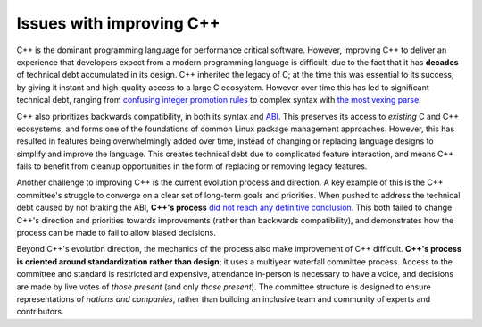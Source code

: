 .. raw:: html

   <!-- Part of the Exeme language project, under the MIT license. See '/LICENSE' for license information. SPDX-License-Identifier: MIT License. -->

###########################
 Issues with improving C++
###########################

C++ is the dominant programming language for performance critical
software. However, improving C++ to deliver an experience that
developers expect from a modern programming language is difficult, due
to the fact that it has **decades** of technical debt accumulated in its
design. C++ inherited the legacy of C; at the time this was essential to
its success, by giving it instant and high-quality access to a large C
ecosystem. However over time this has led to significant technical debt,
ranging from `confusing integer promotion rules
<https://shafik.github.io/c++/2021/12/30/usual_arithmetic_confusions.html>`_
to complex syntax with `the most vexing parse
<https://en.wikipedia.org/wiki/Most_vexing_parse>`_.

C++ also prioritizes backwards compatibility, in both its syntax and
`ABI <https://en.wikipedia.org/wiki/Application_binary_interface>`_.
This preserves its access to *existing* C and C++ ecosystems, and forms
one of the foundations of common Linux package management approaches.
However, this has resulted in features being overwhelmingly added over
time, instead of changing or replacing language designs to simplify and
improve the language. This creates technical debt due to complicated
feature interaction, and means C++ fails to benefit from cleanup
opportunities in the form of replacing or removing legacy features.

Another challenge to improving C++ is the current evolution process and
direction. A key example of this is the C++ committee's struggle to
converge on a clear set of long-term goals and priorities. When pushed
to address the technical debt caused by not braking the ABI, **C++'s
process** `did not reach any definitive conclusion
<https://cor3ntin.github.io/posts/abi/#abi-discussions-in-prague>`_.
This both failed to change C++'s direction and priorities towards
improvements (rather than backwards compatibility), and demonstrates how
the process can be made to fail to allow biased decisions.

Beyond C++'s evolution direction, the mechanics of the process also make
improvement of C++ difficult. **C++'s process is oriented around
standardization rather than design**; it uses a multiyear waterfall
committee process. Access to the committee and standard is restricted
and expensive, attendance in-person is necessary to have a voice, and
decisions are made by live votes of *those present* (and only *those
present*). The committee structure is designed to ensure representations
of *nations and companies*, rather than building an inclusive team and
community of experts and contributors.
